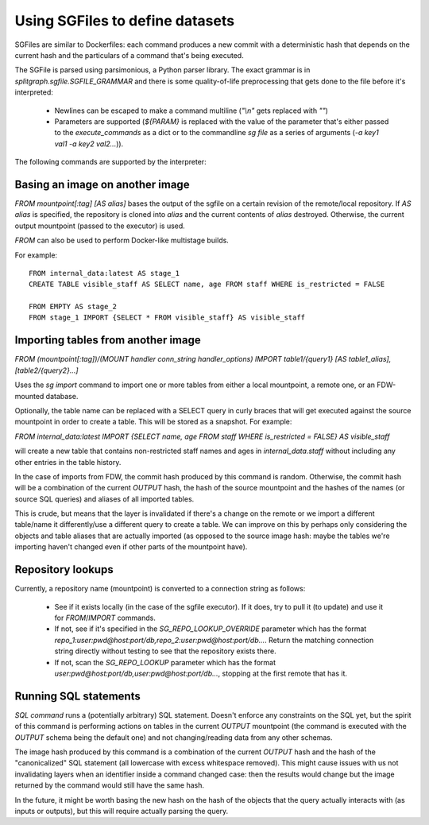 .. _sgfile:

================================
Using SGFiles to define datasets
================================

SGFiles are similar to Dockerfiles: each command produces a new commit with a deterministic hash that depends
on the current hash and the particulars of a command that's being executed.

The SGFile is parsed using parsimonious, a Python parser library. The exact grammar is in
`splitgraph.sgfile.SGFILE_GRAMMAR` and there is some quality-of-life preprocessing that gets done to the file before
it's interpreted:

  * Newlines can be escaped to make a command multiline (`"\\n"` gets replaced with `""`)
  * Parameters are supported (`${PARAM}` is replaced with the value of the parameter that's either passed
    to the `execute_commands` as a dict or to the commandline `sg file` as a series of arguments
    (`-a key1 val1 -a key2 val2...`)).

The following commands are supported by the interpreter:

Basing an image on another image
--------------------------------

`FROM mountpoint[:tag] [AS alias]` bases the output of the sgfile on a certain revision of the remote/local repository.
If `AS alias` is specified, the repository is cloned into `alias` and the current contents of `alias` destroyed.
Otherwise, the current output mountpoint (passed to the executor) is used.

`FROM` can also be used to perform Docker-like multistage builds.

For example::

    FROM internal_data:latest AS stage_1
    CREATE TABLE visible_staff AS SELECT name, age FROM staff WHERE is_restricted = FALSE

    FROM EMPTY AS stage_2
    FROM stage_1 IMPORT {SELECT * FROM visible_staff} AS visible_staff

Importing tables from another image
-----------------------------------

`FROM (mountpoint[:tag])/(MOUNT handler conn_string handler_options) IMPORT table1/{query1} [AS table1_alias], [table2/{query2}...]`

Uses the `sg import` command to import one or more tables from either a local mountpoint, a remote one, or an
FDW-mounted database.

Optionally, the table name can be replaced with a SELECT query in curly braces that will get executed against the
source mountpoint in order to create a table. This will be stored as a snapshot. For example:

`FROM internal_data:latest IMPORT {SELECT name, age FROM staff WHERE is_restricted = FALSE} AS visible_staff`

will create a new table that contains non-restricted staff names and ages in `internal_data.staff` without including
any other entries in the table history.

In the case of imports from FDW, the commit hash produced by this command is random. Otherwise, the commit hash will be
a combination of the current `OUTPUT` hash, the hash of the source mountpoint and the hashes of the names
(or source SQL queries) and aliases of all imported tables.

This is crude, but means that the layer is invalidated if there's a change on the remote or we import a different
table/name it differently/use a different query to create a table.  We can improve on this by perhaps only considering
the objects and table aliases that are actually imported (as opposed to the source image hash: maybe the tables
we're importing haven't changed even if other parts of the mountpoint have).


Repository lookups
------------------

Currently, a repository name (mountpoint) is converted to a connection string as follows:

  * See if it exists locally (in the case of the sgfile executor). If it does, try to pull it (to update) and
    use it for `FROM`/`IMPORT` commands.
  * If not, see if it's specified in the `SG_REPO_LOOKUP_OVERRIDE` parameter which has the format
    `repo_1:user:pwd@host:port/db,repo_2:user:pwd@host:port/db...`. Return the matching connection string directly
    without testing to see that the repository exists there.
  * If not, scan the `SG_REPO_LOOKUP` parameter which has the format `user:pwd@host:port/db,user:pwd@host:port/db...`,
    stopping at the first remote that has it.

Running SQL statements
----------------------

`SQL command` runs a (potentially arbitrary) SQL statement. Doesn't enforce any constraints on the SQL yet,
but the spirit of this command is performing actions on tables in the current `OUTPUT` mountpoint (the command is
executed with the `OUTPUT` schema being the default one) and not changing/reading data from any other schemas.

The image hash produced by this command is a combination of the current `OUTPUT` hash and the hash of the
"canonicalized" SQL statement (all lowercase with excess whitespace removed). This might cause issues with us not
invalidating layers when an identifier inside a command changed case: then the results would change but the image
returned by the command would still have the same hash.

In the future, it might be worth basing the new hash on the hash of the objects that the query actually interacts with
(as inputs or outputs), but this will require actually parsing the query.
